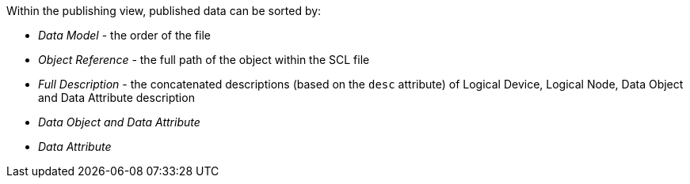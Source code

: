 Within the publishing view, published data can be sorted by:

* _Data Model_ - the order of the file
* _Object Reference_ - the full path of the object within the SCL file
* _Full Description_ - the concatenated descriptions (based on the `desc` attribute) of Logical Device, Logical Node, Data Object
and Data Attribute description
* _Data Object and Data Attribute_
* _Data Attribute_
